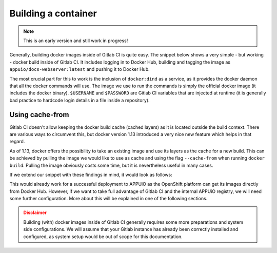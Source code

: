 Building a container
====================

.. note:: This is an early version and still work in progress!

Generally, building docker images inside of Gitlab CI is quite easy. The snippet below shows a very simple - but working - docker build inside of Gitlab CI. It includes logging in to Docker Hub, building and tagging the image as ``appuio/docs-webserver:latest`` and pushing it to Docker Hub.

.. code-block:: yaml
    :caption: .gitlab-ci.yml
    :linenos:
    :emphasize-lines: 4-5

    build:
      stage: deploy
      image: docker:latest
      services:
        - docker:dind
      script:
        - docker login -u $USERNAME -p $PASSWORD
        - docker build . -t appuio/docs-webserver:latest
        - docker push appuio/docs-webserver:latest

The most crucial part for this to work is the inclusion of ``docker:dind`` as a service, as it provides the docker daemon that all the docker commands will use. The image we use to run the commands is simply the official docker image (it includes the docker binary). ``$USERNAME`` and ``$PASSWORD`` are Gitlab CI variables that are injected at runtime (it is generally bad practice to hardcode login details in a file inside a repository).


Using cache-from
""""""""""""""""

Gitlab CI doesn't allow keeping the docker build cache (cached layers) as it is located outside the build context. There are various ways to circumvent this, but docker version 1.13 introduced a very nice new feature which helps in that regard.

As of 1.13, docker offers the possibility to take an existing image and use its layers as the cache for a new build. This can be achieved by pulling the image we would like to use as cache and using the flag ``--cache-from`` when running ``docker build``. Pulling the image obviously costs some time, but it is nevertheless useful in many cases.

If we extend our snippet with these findings in mind, it would look as follows:

.. code-block:: yaml
    :caption: .gitlab-ci.yml
    :linenos:
    :emphasize-lines: 8-9

    build:
      stage: deploy
      image: docker:latest
      services:
        - docker:dind
      script:
        - docker login -u $USERNAME -p $PASSWORD
        - docker pull appuio/docs-webserver:latest
        - docker build . --cache-from=appuio/docs-webserver -t appuio/docs-webserver
        - docker push appuio/docs-webserver:latest

This would already work for a successful deployment to APPUiO as the OpenShift platform can get its images directly from Docker Hub. However, if we want to take full advantage of Gitlab CI and the internal APPUiO registry, we will need some further configuration. More about this will be explained in one of the following sections.

.. admonition:: Disclaimer
  :class: warning

  Building (with) docker images inside of Gitlab CI generally requires some more preparations and system side configurations. We will assume that your Gitlab instance has already been correctly installed and configured, as system setup would be out of scope for this documentation.
  